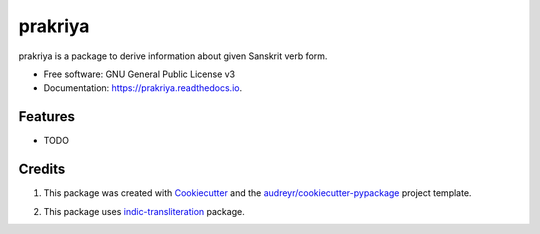 ========
prakriya
========


.. image:: https://img.shields.io/pypi/v/prakriya.svg
        :target: https://pypi.python.org/pypi/prakriya

.. image:: https://img.shields.io/travis/drdhaval2785/python-prakriya.svg
        :target: https://travis-ci.org/drdhaval2785/python-prakriya

.. image:: https://readthedocs.org/projects/prakriya/badge/?version=latest
        :target: https://prakriya.readthedocs.io/en/latest/?badge=latest
        :alt: Documentation Status

.. image:: https://pyup.io/repos/github/drdhaval2785/python-prakriya/shield.svg
     :target: https://pyup.io/repos/github/drdhaval2785/python-prakriya/
     :alt: Updates

.. image:: https://landscape.io/github/drdhaval2785/python-prakriya/master/landscape.svg?style=flat
     :target: https://landscape.io/github/drdhaval2785/python-prakriya/master
     :alt: Code health

prakriya is a package to derive information about given Sanskrit verb form.


* Free software: GNU General Public License v3
* Documentation: https://prakriya.readthedocs.io.


Features
--------

* TODO

Credits
---------

1. This package was created with Cookiecutter_ and the `audreyr/cookiecutter-pypackage`_ project template.

.. _Cookiecutter: https://github.com/audreyr/cookiecutter
.. _`audreyr/cookiecutter-pypackage`: https://github.com/audreyr/cookiecutter-pypackage

2. This package uses indic-transliteration_ package.

.. _indic-transliteration: https://pypi.python.org/pypi/indic-transliteration
